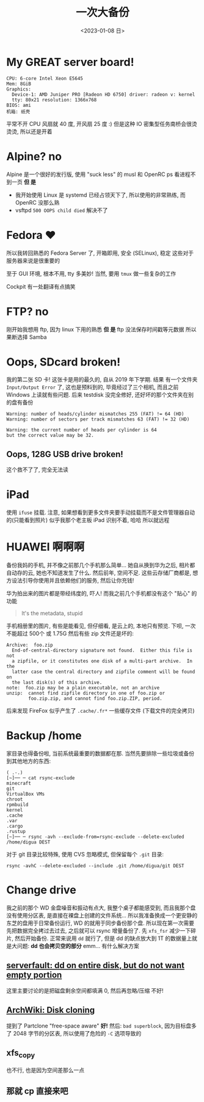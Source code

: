 #+TITLE: 一次大备份
#+DATE: <2023-01-08 日>

* My GREAT server board!
#+BEGIN_EXAMPLE
CPU: 6-core Intel Xeon E5645
Mem: 8GiB
Graphics:
  Device-1: AMD Juniper PRO [Radeon HD 6750] driver: radeon v: kernel
  tty: 80x21 resolution: 1366x768
BIOS: ami
机箱: 纸壳
#+END_EXAMPLE
平常不开 CPU 风扇就 40 度, 开风扇 25 度 :)
但是这种 IO 密集型任务南桥会很烫烫烫, 所以还是开着

* Alpine? no
Alpine 是一个很好的发行版, 使用 "suck less" 的 musl 和 OpenRC
ps 看进程不到一页
*但 是*
- 我开始使用 Linux 是 systemd 已经占领天下了, 所以使用的非常熟练, 而 OpenRC 没那么熟
- vsftpd =500 OOPS child died= 解决不了

* Fedora ♥️
所以我转回熟悉的 Fedora Server 了, 开箱即用, 安全 (SELinux), 稳定 
这些对于服务器来说是很重要的

至于 GUI 环境, 根本不用, tty 多美妙!
当然, 要用 =tmux= 做一些复杂的工作

Cockpit 有一处翻译有点搞笑
[[../images/usage_cockpit.png]]

* FTP? no
刚开始我想用 ftp, 因为 linux 下用的熟悉
*但 是*
ftp 没法保存时间戳等元数据
所以果断选择 Samba

* Oops, SDcard broken!
我的第二张 SD 卡!
这张卡是用的最久的, 自从 2019 年下学期.
结果 有一个文件夹 =Input/Output Error= 了, 这也是预料到的,
毕竟经过了三个相机, 而且之前 Windows 上读就有些问题.
后来 testdisk 没完全修好, 还好坏的那个文件夹在别的盘有备份
#+BEGIN_EXAMPLE
Warning: number of heads/cylinder mismatches 255 (FAT) != 64 (HD)
Warning: number of sectors per track mismatches 63 (FAT) != 32 (HD)

Warning: the current number of heads per cylinder is 64
but the correct value may be 32.
#+END_EXAMPLE

** Oops, 128G USB drive broken!
这个救不了了, 完全无法读

* iPad
使用 =ifuse= 挂载. 注意, 如果想看到更多文件夹要手动挂载而不是文件管理器自动的(只能看到照片)
似乎我那个老主板 iPad 识别不着, 哈哈
所以就远程

* HUAWEI 啊啊啊
备份我妈的手机, 并不像之前那几个手机那么简单...
她自从换到华为之后, 相片都自动存的云, 她也不知道发生了什么.
然后前年, 空间不足.
这些云存储厂商都是, 想方设法引导你使用并且依赖他们的服务, 然后让你充钱!

华为拍出来的图片都是带经纬度的, 吓人!
而我之前几个手机都没有这个 "贴心" 的功能
#+BEGIN_QUOTE
It's the metadata, stupid
#+END_QUOTE

手机相册里的图片, 有些是能看见, 但仔细看, 是云上的, 本地只有预览.
下呗, 一次不能超过 500个 或 1.75G
然后有些 zip 文件还是坏的:
#+BEGIN_EXAMPLE
Archive:  foo.zip
  End-of-central-directory signature not found.  Either this file is not
  a zipfile, or it constitutes one disk of a multi-part archive.  In the
  latter case the central directory and zipfile comment will be found on
  the last disk(s) of this archive.
note:  foo.zip may be a plain executable, not an archive
unzip:  cannot find zipfile directory in one of foo.zip or
        foo.zip.zip, and cannot find foo.zip.ZIP, period.
#+END_EXAMPLE

后来发现 FireFox 似乎产生了 =.cache/.fr*= 一些缓存文件 (下载文件的完全拷贝)

* Backup /home
家目录也得备份啦, 当前系统最重要的数据都在那.
当然先要排除一些垃圾或备份到其他地方的东西:
#+BEGIN_SRC shell
( .-.)
[~]── ─ cat rsync-exclude 
minecraft
git
VirtualBox VMs
chroot
rpmbuild
kernel
.cache
.var
.cargo
.rustup
[~]── ─ rsync -avh --exclude-from=rsync-exclude --delete-excluded /home/digua DEST
#+END_SRC

对于 git 目录比较特殊, 使用 CVS 忽略模式, 但保留每个 =.git= 目录:
#+BEGIN_SRC shell
rsync -avhC --delete-excluded --include .git /home/digua/git DEST
#+END_SRC

* Change drive
我之前的那个 WD 金盘噪音和振动有点大, 我整个桌子都能感受到,
而且我那个盘没有使用分区表, 是直接在裸盘上创建的文件系统...
所以我准备换成一个更安静的东芝的盘用于日常备份运行, WD 的就用于同步备份那个盘.
所以现在第一次需要先把数据完全拷过去过去, 之后就可以 rsync 增量备份了.
先 =xfs_fsr= 减少一下碎片, 然后开始备份.
正常来说用 =dd= 就行了, 但是 dd 的缺点放大到 1T 的数据量上就是大问题:
*dd 也会拷贝空的部分*
emm... 有什么解决方案
** [[https://serverfault.com/questions/439128/dd-on-entire-disk-but-do-not-want-empty-portion][serverfault: dd on entire disk, but do not want empty portion]]
这里主要讨论的是把磁盘剩余空间都填满 0, 然后再忽略/压缩
不好!
** [[https://wiki.archlinux.org/title/Disk_cloning][ArchWiki: Disk cloning]]
提到了 Partclone "free-space aware"
*好!*
然后: =bad superblock=, 因为目标盘多了 2048 字节的分区表, 所以使用了危险的 =-C= 选项导致的
** xfs_copy
也不行, 也是因为空间差那么一点
** 那就 cp 直接来吧

